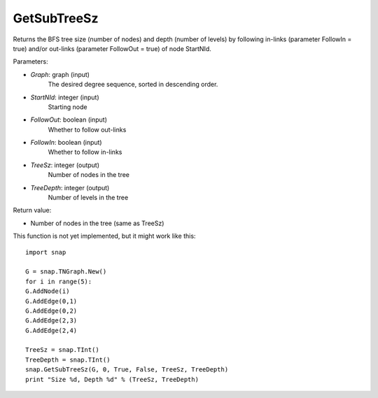 GetSubTreeSz
''''''''''''

.. function:: GetSubTreeSz(Graph, StartNId, FollowOut, FollowIn, TreeSz, TreeDepth)

Returns the BFS tree size (number of nodes) and depth (number of
levels) by following in-links (parameter FollowIn = true) and/or
out-links (parameter FollowOut = true) of node StartNId.

Parameters:

- *Graph*: graph (input)
    The desired degree sequence, sorted in descending order.

- *StartNId*: integer (input)
    Starting node

- *FollowOut*: boolean (input)
    Whether to follow out-links

- *FollowIn*: boolean (input)
    Whether to follow in-links

- *TreeSz*: integer (output)
    Number of nodes in the tree

- *TreeDepth*: integer (output)
    Number of levels in the tree

Return value:

- Number of nodes in the tree (same as TreeSz)

This function is not yet implemented, but it might work like this::

    import snap

    G = snap.TNGraph.New()
    for i in range(5):
    G.AddNode(i)
    G.AddEdge(0,1)
    G.AddEdge(0,2)
    G.AddEdge(2,3)
    G.AddEdge(2,4)

    TreeSz = snap.TInt()
    TreeDepth = snap.TInt()
    snap.GetSubTreeSz(G, 0, True, False, TreeSz, TreeDepth)
    print "Size %d, Depth %d" % (TreeSz, TreeDepth)
